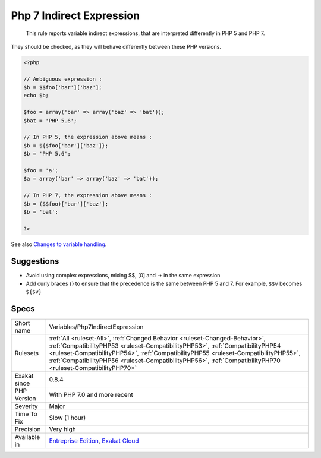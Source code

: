 .. _variables-php7indirectexpression:

.. _php-7-indirect-expression:

Php 7 Indirect Expression
+++++++++++++++++++++++++

  This rule reports variable indirect expressions, that are interpreted differently in PHP 5 and PHP 7. 

They should be checked, as they will behave differently between these PHP versions.

.. code-block:: php
   
   <?php
   
   // Ambiguous expression : 
   $b = $$foo['bar']['baz'];
   echo $b;
   
   $foo = array('bar' => array('baz' => 'bat'));
   $bat = 'PHP 5.6';
   
   // In PHP 5, the expression above means : 
   $b = ${$foo['bar']['baz']};
   $b = 'PHP 5.6';
   
   $foo = 'a';
   $a = array('bar' => array('baz' => 'bat'));
   
   // In PHP 7, the expression above means : 
   $b = ($$foo)['bar']['baz'];
   $b = 'bat';
   
   ?>

See also `Changes to variable handling <https://www.php.net/manual/en/migration70.incompatible.php>`_.


Suggestions
___________

* Avoid using complex expressions, mixing $$, [0] and -> in the same expression
* Add curly braces {} to ensure that the precedence is the same between PHP 5 and 7. For example, ``$$v`` becomes ``${$v}``




Specs
_____

+--------------+----------------------------------------------------------------------------------------------------------------------------------------------------------------------------------------------------------------------------------------------------------------------------------------------------------------------------------------------------------------------+
| Short name   | Variables/Php7IndirectExpression                                                                                                                                                                                                                                                                                                                                     |
+--------------+----------------------------------------------------------------------------------------------------------------------------------------------------------------------------------------------------------------------------------------------------------------------------------------------------------------------------------------------------------------------+
| Rulesets     | :ref:`All <ruleset-All>`, :ref:`Changed Behavior <ruleset-Changed-Behavior>`, :ref:`CompatibilityPHP53 <ruleset-CompatibilityPHP53>`, :ref:`CompatibilityPHP54 <ruleset-CompatibilityPHP54>`, :ref:`CompatibilityPHP55 <ruleset-CompatibilityPHP55>`, :ref:`CompatibilityPHP56 <ruleset-CompatibilityPHP56>`, :ref:`CompatibilityPHP70 <ruleset-CompatibilityPHP70>` |
+--------------+----------------------------------------------------------------------------------------------------------------------------------------------------------------------------------------------------------------------------------------------------------------------------------------------------------------------------------------------------------------------+
| Exakat since | 0.8.4                                                                                                                                                                                                                                                                                                                                                                |
+--------------+----------------------------------------------------------------------------------------------------------------------------------------------------------------------------------------------------------------------------------------------------------------------------------------------------------------------------------------------------------------------+
| PHP Version  | With PHP 7.0 and more recent                                                                                                                                                                                                                                                                                                                                         |
+--------------+----------------------------------------------------------------------------------------------------------------------------------------------------------------------------------------------------------------------------------------------------------------------------------------------------------------------------------------------------------------------+
| Severity     | Major                                                                                                                                                                                                                                                                                                                                                                |
+--------------+----------------------------------------------------------------------------------------------------------------------------------------------------------------------------------------------------------------------------------------------------------------------------------------------------------------------------------------------------------------------+
| Time To Fix  | Slow (1 hour)                                                                                                                                                                                                                                                                                                                                                        |
+--------------+----------------------------------------------------------------------------------------------------------------------------------------------------------------------------------------------------------------------------------------------------------------------------------------------------------------------------------------------------------------------+
| Precision    | Very high                                                                                                                                                                                                                                                                                                                                                            |
+--------------+----------------------------------------------------------------------------------------------------------------------------------------------------------------------------------------------------------------------------------------------------------------------------------------------------------------------------------------------------------------------+
| Available in | `Entreprise Edition <https://www.exakat.io/entreprise-edition>`_, `Exakat Cloud <https://www.exakat.io/exakat-cloud/>`_                                                                                                                                                                                                                                              |
+--------------+----------------------------------------------------------------------------------------------------------------------------------------------------------------------------------------------------------------------------------------------------------------------------------------------------------------------------------------------------------------------+


